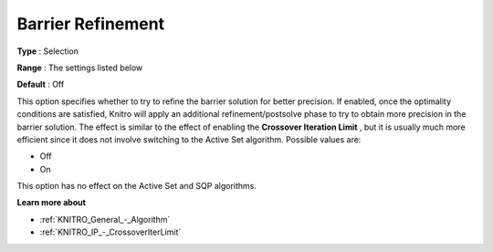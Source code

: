 .. _KNITRO_IP_-_Barrier_Refinement:


Barrier Refinement
==================



**Type** :	Selection	

**Range** :	The settings listed below	

**Default** :	Off	



This option specifies whether to try to refine the barrier solution for better precision. If enabled, once the optimality conditions are satisfied, Knitro will apply an additional refinement/postsolve phase to try to obtain more precision in the barrier solution. The effect is similar to the effect of enabling the **Crossover Iteration Limit** , but it is usually much more efficient since it does not involve switching to the Active Set algorithm. Possible values are:



*	Off
*	On




This option has no effect on the Active Set and SQP algorithms.





**Learn more about** 

*	:ref:`KNITRO_General_-_Algorithm` 
*	:ref:`KNITRO_IP_-_CrossoverIterLimit` 
